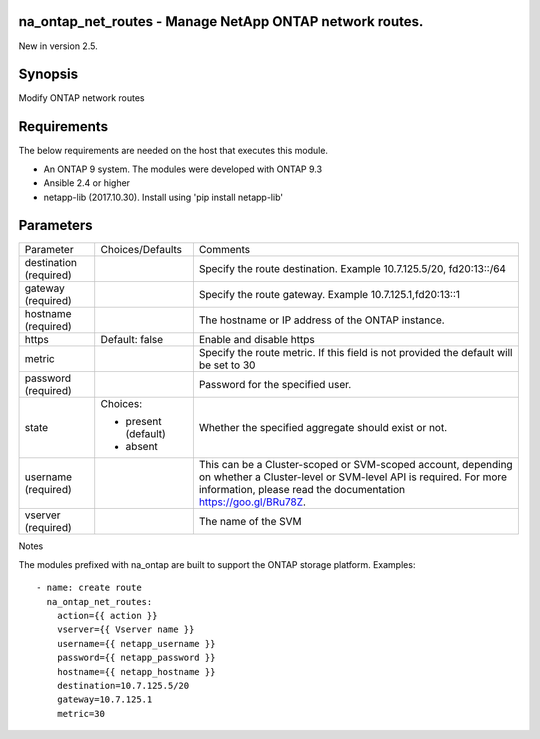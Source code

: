 =========================================================
na_ontap_net_routes - Manage NetApp ONTAP network routes.
=========================================================
New in version 2.5.

========
Synopsis
========
Modify ONTAP network routes

============
Requirements
============
The below requirements are needed on the host that executes this module.

* An ONTAP 9 system. The modules were developed with ONTAP 9.3
* Ansible 2.4 or higher
* netapp-lib (2017.10.30). Install using 'pip install netapp-lib'

==========
Parameters
==========

+-----------------+---------------------+------------------------------------------+
|   Parameter     |   Choices/Defaults  |                 Comments                 |
+-----------------+---------------------+------------------------------------------+
| destination     |                     | Specify the route destination. Example   |
| (required)      |                     | 10.7.125.5/20, fd20:13::/64              |
+-----------------+---------------------+------------------------------------------+
| gateway         |                     | Specify the route gateway. Example       |
| (required)      |                     | 10.7.125.1,fd20:13::1                    |
+-----------------+---------------------+------------------------------------------+
| hostname        |                     | The hostname or IP address of the ONTAP  |
| (required)      |                     | instance.                                |
+-----------------+---------------------+------------------------------------------+
| https           | Default: false      | Enable and disable https                 |
+-----------------+---------------------+------------------------------------------+
| metric          |                     | Specify the route metric. If this field  |
|                 |                     | is not provided the default will be set  |
|                 |                     | to 30                                    |
+-----------------+---------------------+------------------------------------------+
| password        |                     | Password for the specified user.         |
| (required)      |                     |                                          |
+-----------------+---------------------+------------------------------------------+
| state           | Choices:            | Whether the specified aggregate should   |
|                 |                     | exist or not.                            |
|                 | * present (default) |                                          |
|                 | * absent            |                                          |
+-----------------+---------------------+------------------------------------------+
| username        |                     | This can be a Cluster-scoped or          |
| (required)      |                     | SVM-scoped account, depending on whether |
|                 |                     | a Cluster-level or SVM-level API is      |
|                 |                     | required. For more information, please   |
|                 |                     | read the documentation                   |
|                 |                     | https://goo.gl/BRu78Z.                   |
+-----------------+---------------------+------------------------------------------+
| vserver         |                     | The name of the SVM                      |
| (required)      |                     |                                          |
+-----------------+---------------------+------------------------------------------+

Notes

The modules prefixed with na_ontap are built to support the ONTAP storage platform.
Examples::

 - name: create route
   na_ontap_net_routes:
     action={{ action }}
     vserver={{ Vserver name }}
     username={{ netapp_username }}
     password={{ netapp_password }}
     hostname={{ netapp_hostname }}
     destination=10.7.125.5/20
     gateway=10.7.125.1
     metric=30
